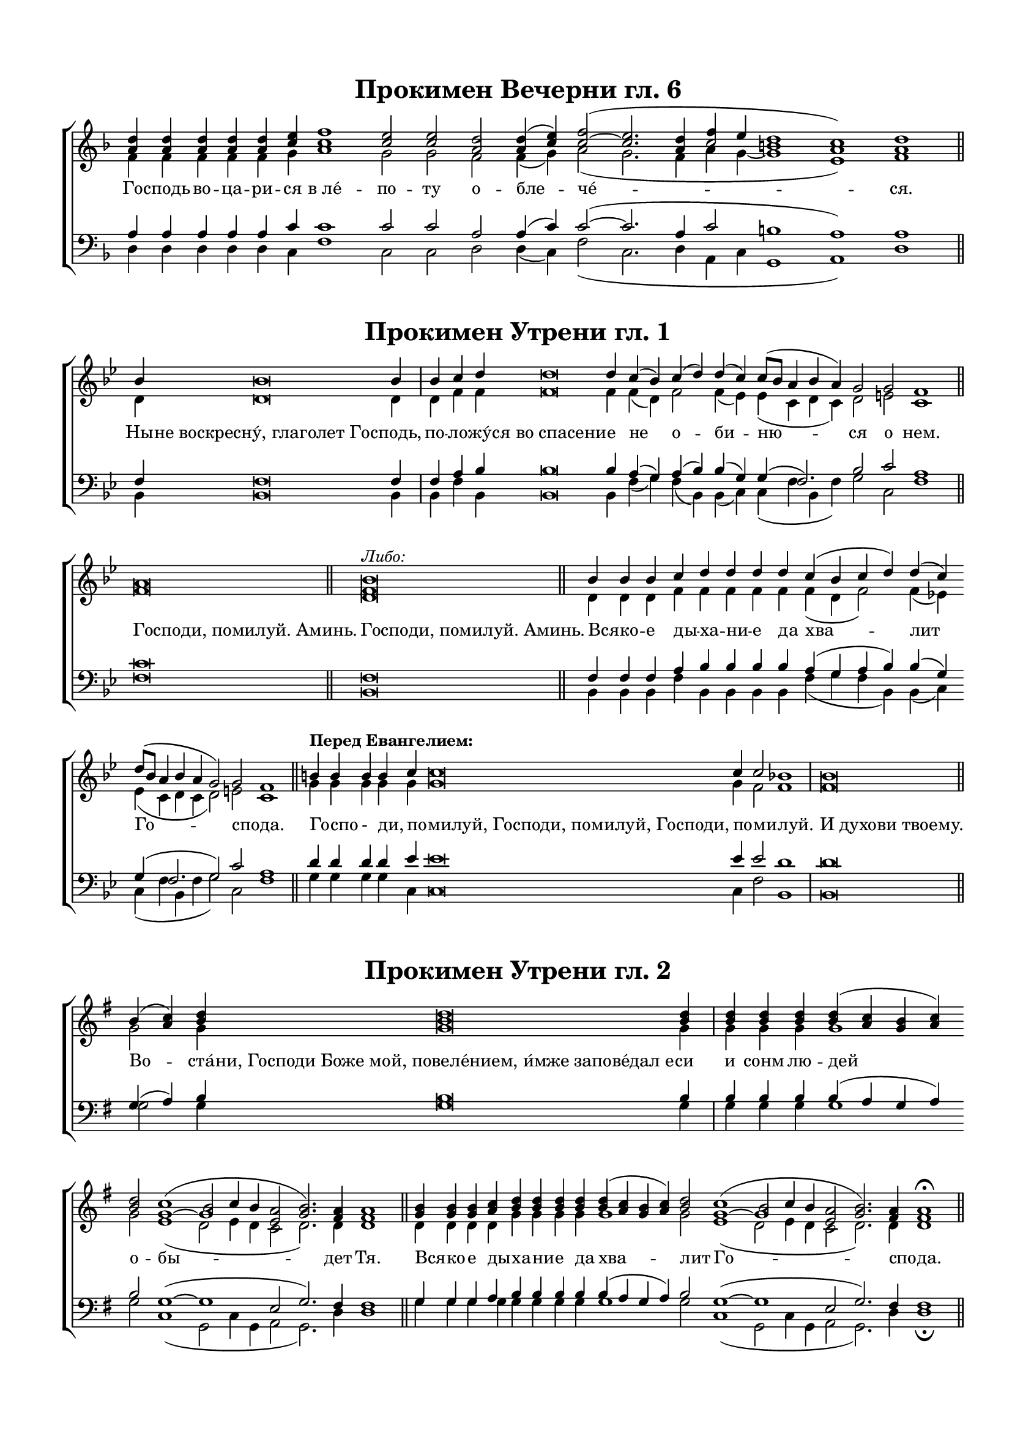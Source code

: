 \version "2.18.2"

% закомментируйте строку ниже, чтобы получался pdf с навигацией
#(ly:set-option 'point-and-click #f)
#(ly:set-option 'midi-extension "mid")
#(set-default-paper-size "a4")
#(set-global-staff-size 17)

\paper {
  top-margin = 15
  left-margin = 15
  right-margin = 10
  bottom-margin = 15
  indent = 0
  ragged-last =  ##f
  %ragged-last-bottom = ##f
}

co = \cadenzaOn
cof = \cadenzaOff
br = \bar ""
\header {
  %title = "Сугубая ектения"
  %composer = "С. Мокраняц"
  % Удалить строку версии LilyPond 
  tagline = ##f
}


\markup \fill-line { \null \fontsize #4 \bold \center-align
    "Прокимен Вечерни гл. 6"
\null }  

sv = \relative c'' {
  \key f \major
  \co <a d>4 q q q q <c e> \br <c f>1 <c e>2 q <a d> q4( <c e>) <c~ f>2( <c e>2.
  <a d>4 << c2 {f4 e} >> <b d>1 <c a>) <a d>1 \cof \bar "||"
}

av = \relative c' {
  f4 f f f f g a1 g2 g f f4( g) a2( g2. f4 a g4~ g1 e) f
}

tv = \relative c' {
  \key f \major
  a4 a a a a c c1 c2 c a a4( c) c2(~ c2. a4 c2 b1 a) a 
}

bv = \relative c {
  d4 d d d d c f1 c2 c d d4( c) f2( c2. d4 a c g1 a) d
}

lv = \lyricmode {
%  \override LyricText.self-alignment-X = #LEFT
  Го -- сподь во -- ца -- ри -- ся в_ле́ -- по -- ту о -- бле -- че́ -- ся.
%  \override LyricText.self-alignment-X = #CENTER
}

\score { \new ChoirStaff <<
  \new Staff << \new Voice = "sv" { \voiceOne \sv } \new Lyrics \lyricsto "sv" { \lv } \new Voice  { \voiceTwo \av} >> 
  \new Staff << \new Voice { \voiceOne \clef bass \tv } \new Voice { \voiceTwo \bv } >>
>> \layout { \context { \Staff \remove "Time_signature_engraver" } } }
    





\markup \fill-line { \null \fontsize #4 \bold \center-align
    "Прокимен Утрени гл. 1"
\null }  

sv = \relative c'' {
  \key bes \major
  \co bes4 bes\breve bes4 \bar "|" bes c d d\breve d4  \br c( bes) c( d) d( c)  \br c8[( bes] a4 bes a) g2 g f1 \bar "||"
  a\breve \bar "||" <bes f>^\markup\italic"Либо:" \bar "||" \cof
  \co bes4 bes bes c d d d  \br d c( bes c d) d( c)  \br d8[( bes] a4 bes a g2) g f1 \cof \bar "||"
  \co b4^\markup\bold"Перед Евангелием:" b b b c c\breve  \br c4 c2 bes1 \bar "|" bes\breve \cof \bar "||"
}

av = \relative c' {
  d4 d\breve d4 d f f f\breve f4 f( d) f2 f4( es) es( c d c) d2 e2 c1
  f\breve d
  d4 d d f f f f f f( d f2) f4( es) es( c d c d2) e2 c1
  g'4 g g g g g\breve g4 f2 f1 f\breve
}

tv = \relative c {
  \key bes \major
  f4 f\breve f4 f a bes bes\breve bes4 a( g) a( bes) bes( g) g( f2.) bes2 c a1
  c\breve f,\breve
  f4 f f a bes bes bes bes a( g a bes) bes( g) g( f2. g2) c a1
  d4 d d d es es\breve es4 es2 d1 d\breve
}

bv = \relative c {
  bes4 bes\breve bes4 bes f' bes, bes\breve bes4 f'( g) f( bes,) bes( c) c( f bes, f') g2 c, f1
  f\breve bes,
  bes4 bes bes f' bes, bes bes bes f'( g f bes,) bes( c) c( f bes, f' g2) c, f1
  g4 g g g c, c\breve c4 f2 bes,1 bes\breve
}

lv = \lyricmode {
  Ны -- не_воскресну́,_глаголет_Го -- сподь, по -- ло -- жу́ -- ся_во_спасени -- е не о -- би -- ню -- ся о нем.
  \override LyricText.self-alignment-X = #LEFT
  Господи,_помилуй._Аминь.
  Господи,_помилуй._Аминь.
  Вся -- ко -- е ды -- ха -- ни -- е да хва -- лит Го -- спо -- да.
  Го -- спо - ди, по -- милуй,_Господи,_помилуй,_Господи, по -- ми -- луй.
  И_духови_твоему.
  
}

\score { \new ChoirStaff <<
  \new Staff << \new Voice = "sv" { \voiceOne \sv } \new Lyrics \lyricsto "sv" { \lv } \new Voice  { \voiceTwo \av} >> 
  \new Staff << \new Voice { \voiceOne \clef bass \tv } \new Voice { \voiceTwo \bv } >>
>> \layout { \context { \Staff \remove "Time_signature_engraver" } } }
    
    
    
    
    
    
\markup \fill-line { \null \fontsize #4 \bold \center-align
    "Прокимен Утрени гл. 2"
\null }  

sv = \relative c'' {
  \key g \major
  \co b4( <c a>) <b d> q\breve q4 \bar "|" q  q  \br q q( <a c> <g b> <a c>)  \br <b d>2 << { c1( b2 c4 b } { g1~ g } >> <a e>2 <b g>2.) <a fis>4 q1 \cof \bar "||"
  \co <g b>4 q q  \br <a c> <b d> q q q  \br q( <a c> <g b> <a c>) <b d>2  \br << { c1( b2 c4 b } { g1~ g } >> <a e>2 <b g>2.) <a fis>4 q1\fermata \cof \bar "||"
  \co g4^\markup\bold"После Евангелия:" g g a b1 a2 g a( b) g1 a b\fermata \cof \bar "||"
  \co <b d>4^\markup\bold"После канона:"( <a c> <g b> <a c>) <b d>2 << { c1( b2 c4 b } { g1~ g } >> <a e>2) <b g>2.( <a fis>4) q1\fermata \cof \bar "||"
  
}

av = \relative c'' {
  g2 g4 g\breve g4 g g g g1 g2 e1( d2 e4 d c2 d2.) d4 d1
  d4 d d d g g g g g1 g2 e1( d2 e4 d c2 d2.) d4 d1
  d4 d d d g1 d2 d fis1 e fis g
  g g2 e1( d2 e4 d c2) d1 d
  
}

tv = \relative c' {
  \key g \major
  g4( a) b b\breve b4 b b b b( a g a) b2 g1~( g e2 g2.) fis4 fis1
  g4 g g a b b b b b( a g a) b2 g1(~ g e2 g2.) fis4 fis1
  b4 b b c d1 c2 b d1 b d d
  b4( a g a) b2 g1~( g e2) g2.( fis4) fis1
}

bv = \relative c' {
  g2 g4 g\breve g4 g g g g1 g2 c,1( g2 c4 g a2 g2.) d'4 d1
  g4 g g g g g g g g1 g2 c,1( g2 c4 g a2 g2.) d'4 d1\fermata
  g4 g g g g1 fis2 g d1 e d <g, g'>\fermata
  g'1 g2 c,1( g2 c4 g a2) g2.( d'4) d1\fermata
}

lv = \lyricmode {
%  
  Во -- ста́ -- ни,_Господи_Боже_мой,_повеле́нием,_и́мже_запове́дал_е -- си и сонм лю -- дей о -- бы -- дет Тя.
  \override LyricText.self-alignment-X = #LEFT
  Вся -- ко -- е ды -- ха -- ни -- е да хва -- лит Го -- спо -- да.
  Сла -- ва Те -- бе, Го -- спо -- ди, сла -- ва Те -- бе.
  Свят Го -- сподь Бог наш.
%  \override LyricText.self-alignment-X = #CENTER
}

\score { \new ChoirStaff <<
  \new Staff << \new Voice = "sv" { \voiceOne \sv } \new Lyrics \lyricsto "sv" { \lv } \new Voice  { \voiceTwo \av} >> 
  \new Staff << \new Voice { \voiceOne \clef bass \tv } \new Voice { \voiceTwo \bv } >>
>> \layout { \context { \Staff \remove "Time_signature_engraver" } } }






\markup \fill-line { \null \fontsize #4 \bold \center-align
    "Прокимен Утрени гл. 3"
\null }  

sv = \relative c'' {
  \tempo "Быстро"
  \key bes \major 
  \co c4\f c\breve c4 \bar "|" c c c c-> c c c bes c \bar "" d1( c4-> bes-> c-> d->)  \br c2 c  \br c c2.( d4-> c-> bes-> c1)  \br bes4( a bes2) a1\fermata \cof \bar "||"
  \co bes4 bes bes2 bes1 \bar "|" bes2 bes1 \bar "||" c4 c c c c c bes \bar "|" c  \br d1( c4 bes c d c2) c  \br c2.( d4 c bes c1) bes4( a bes2) a1\fermata \cof \bar "||"
  \co b4 b b b c c c c\breve c4 <c a>2 b1 \cof \bar "||" \co b\breve \cof \bar "||"
  \co b4^\markup\bold"Перед Евангелием:" b1 b2 b b1 a2 a b1 \cof \bar "||"
  \co <b f>4^\markup\bold"После Евангелия:" q q <c f,> <d b>1 <c a>2 <b g> <c a>( <d b>) <b g>1 <c a> <d b>\fermata \cof \bar "||"
}

av = \relative c' {
  es4 es\breve es4 es es es f f f f d f f1~ f es2 es es f1.~ f1 d d
  f4 f f2 f1 f2 f1 es4 es es es f f d f f1(~ f es2) es f1.~ f1 d d
  g4 g g g g g g g\breve g4 f2 f1
  f\breve
  f4 f1 f2 f g1 f2 f f1
  d4 d d es f1 f2 d f1 d f f
}

tv = \relative c' {
  \key bes \major
  g4 g\breve g4 g g g a a a a g a bes1( a4-> g-> a-> bes->) g2 g g a2.( bes4-> a-> g-> a1) g4( fis g2) fis1
  d'4 d d2 d1 d2 d1 g,4 g g g a a g a bes1( a4 g a bes g2) g a2.( bes4 a g a1) g4( fis! g2) fis1
  d'4 d d d es es es es\breve es4 es2 d1 d\breve
  d4 d1 d2 d es1 es2 es d1
  bes4 bes bes bes bes1 a2 bes a( bes) bes1 a bes
}

bv = \relative c {
  c4 c\breve c4 c c c f-> f f f g f bes,1( f'2. bes,4) c2 c c f1.~ f1 g4( d g2) d1\fermata
  bes4 bes bes2 bes1 bes2 bes1 c4 c c c fis fis g fis bes,1( fis'2. bes,4 c2) c fis1.~ fis1 g4( d g2) d1\fermata
  g4 g g g c, c c c\breve c4 fis2 bes,1 bes\breve
  bes4 bes1 bes2 bes es1 fis2 fis bes,1
  bes4 bes bes bes bes1 fis'2 bes, fis'1 g fis bes,\fermata
}

lv = \lyricmode {
  Рцы́ -- те_во_язы́цех,_яко_Господь_воцари́ -- ся и́ -- бо и -- спра́ -- ви все -- ле -- нну -- ю
  я́ -- же не по -- дви́ -- жи -- тся.
  Господи, по -- ми -- луй. А -- минь.
  Вся -- ко -- е ды -- ха́ -- ни -- е да хва -- лит Го -- спо -- да.
  Го -- спо -- ди, по -- ми -- луй, Го -- споди,_помилуй,_Господи по -- ми -- луй.
  \override LyricText.self-alignment-X = #LEFT
  И_духови_твоему.
  Слава_Тебе, Го -- спо -- ди сла -- ва Те -- бе.
  Сла -- ва Те -- бе, Го -- спо -- ди, сла -- ва Те -- бе.
}

\score { \new ChoirStaff <<
  \new Staff << \new Voice = "sv" { \voiceOne \sv } \new Lyrics \lyricsto "sv" { \lv } \new Voice  { \voiceTwo \av} >> 
  \new Staff << \new Voice { \voiceOne \clef bass \tv } \new Voice { \voiceTwo \bv } >>
>> \layout { \context { \Staff \remove "Time_signature_engraver" } } }





\markup \fill-line { \null \fontsize #4 \bold \center-align
    "Прокимен Утрени гл. 4"
\null }  

sv = \relative c' {
  \key bes \major
  \co <f bes>4 <f c'> <bes d> q\breve q4 <<d4 \new Voice {\voiceThree c8[( d])}>> <bes es>4 <bes d>1 << { c4( d c2) } { g2.( a4)} >> <f bes>1\fermata \bar "||" \cof
  \co q\breve \bar "||" \cof
  \co q4 q q <f c'> <bes d> q q \bar "|" q <<d4 \new Voice {\voiceThree c8[( d])}>> <bes es>4 <bes d>1 << { c4( d c2) } { g2.( a4)} >> <f bes>1\fermata \bar "||" \cof
  \co << {d'2( c8[ d])} bes2. >> <bes es>4 <bes d>1 << { c4( d c2) } { g2.( a4)} >> <f bes>1\fermata \bar "||" \cof

}

av = \relative c' {
  d4 es f f\breve f4 es8[( f]) g4 f1 es4( f g f) d1
  d\breve
  d4 d d es f f f f es8[( f]) g4 f1 es4( f g f) d1
  f2( es8[ f]) g4 f1 es4( f g f) d1
}

tv = \relative c {
  \key bes \major
  f4 f bes bes\breve bes4 bes bes bes1 g2.( a4) f1
  f\breve
  f4 f f f bes bes bes bes bes bes bes1 g2.( a4) f1
  bes2. bes4 bes1 g2.( a4) f1
}

bv = \relative c {
  bes4 bes bes bes\breve bes4 bes es bes1 c2( es4 f) bes,1\fermata
  bes\breve
  bes4 bes bes bes bes bes bes bes bes es bes1 c2( es4 f) bes,1\fermata bes2. es4 bes1 c2( es4 f) bes,1\fermata
}

lv = \lyricmode {
  Во -- скре -- сни́, Господи,_помози́_нам_и_изба́ви_нас_И́ме -- не Тво -- е -- го́ ра́ -- _ ди.
    \override LyricText.self-alignment-X = #LEFT
  Господи,_помилуй._Аминь
  Вся́ -- ко -- е ды -- ха -- ни -- е да хва -- лит Го -- спо -- _ да.
  Свят Го -- сподь Бог __ _ наш.
}

\score { \new ChoirStaff <<
  \new Staff << \new Voice = "sv" { \voiceOne \sv } \new Lyrics \lyricsto "sv" { \lv } \new Voice  { \voiceTwo \av} >> 
  \new Staff << \new Voice { \voiceOne \clef bass \tv } \new Voice { \voiceTwo \bv } >>
>> \layout { \context { \Staff \remove "Time_signature_engraver" } } }







\markup \fill-line { \null \fontsize #4 \bold \center-align
    "Прокимен Утрени гл. 5"
\null }  

sv = \relative c' {
  \key f \major
  \co <f a>4 <g bes> <a c> q\breve q4 q q <f a> <f bes>1 <f c'>2 << f2 { c'4( bes) } >> <f a>2.( <g bes>4) <a c>1 <<{bes4( a bes2)} f1 >> <f a>1\fermata \bar "||" \cof
  \co q4 q q <g bes> <a c> q q <f a> << { f1. f2} { bes1( c2) c4( bes)}>> <f a>2.( <g bes>4 <a c>1) << { bes4( a bes2) } f1 >> <f a>1\fermata \bar "||" \cof

}

av = \relative c' {
  c4 c f f\breve f4 f f c c1 c2 c4( d) c1 f d4( c d2) c1
  c4 c c c f f f c d1( c2) c4( d) c1( f) d4( c d2) c1
}

tv = \relative c {
  \key f \major
  f4 g a a\breve a4 a a f f1 f2 f f2.( g4) a1 f f
  f4 f f g a a a f f1. f2 f2.( g4 a1) f f
}

bv = \relative c {
  f4 f f f\breve f4 f f f bes,1 a2 a4( bes) f'1 f bes,4( f' bes,2) f1\fermata
  f'4 f f f f f f f bes,1( a2) a4( bes) f'1~ f bes,4( f' bes,2) f1\fermata
}

lv = \lyricmode {
  Во -- скре -- сни́, Господи,_Боже_мой,_да_вознесе́тся_рука_Тво -- я, я -- ко Ты цар -- ству -- е -- ши во ве -- ки.
  Вся́ -- ко -- е ды -- ха -- ни -- е да хва -- лит Го -- спо -- да.
}

\score { \new ChoirStaff <<
  \new Staff << \new Voice = "sv" { \voiceOne \sv } \new Lyrics \lyricsto "sv" { \lv } \new Voice  { \voiceTwo \av} >> 
  \new Staff << \new Voice { \voiceOne \clef bass \tv } \new Voice { \voiceTwo \bv } >>
>> \layout { \context { \Staff \remove "Time_signature_engraver" } } }









\markup \fill-line { \null \fontsize #4 \bold \center-align
    "Прокимен Утрени гл. 6"
\null }  

sv = \relative c'' {
  \key f \major
  \co <a d>4 q\breve q4 <c e> <c~ f>1( <c e>) <a d>2 q4( <c e>) <c f>2( <c e>2. <a d>4 <c f> <c e> <b d>1 <a c>) <a d>1\fermata \bar "||" \cof
  \co <g c>\breve \bar "||" \cof
  \co <a d>4 q q q q q q <c e> <c f>1( <c e> <a d>2) q4( <c e>) <c f>2( <c e>2. <a d>4 <c f> <c e> <b! d>1) <a c> <a d>\fermata \cof \bar "||"
}

av = \relative c' {
  f4 f\breve f4 g a1( g) f2 f4( g) a2( g2. f4 a g g1 e) f
  e\breve
  f4 f f f f f f g a1( g f2) f4( g) a2( g2. f4 a g g1) e f
}

tv = \relative c' {
  \key f \major
  a4 a\breve a4 c c1~ c a2 a4( c) c2~( c2.  a4 c2 b1 a) a
  g\breve
  a4 a a a a a a c c1(~ c a2) a4( c) c2~( c2. a4 c2 b!1) a a
}

bv = \relative c {
  d4 d\breve d4 c f1( c) d2 d4( c) f2( c2. d4 a c g1 a) d\fermata
  c\breve
  d4 d d d d d d c f1( c d2) d4( c) f2( c2. d4 a c g1) a d\fermata
}

lv = \lyricmode {
  Го́ -- споди,_воздви́гни_силу_Твою_и_прии -- ди во е́ -- же спа -- сти нас.
  Господи,_помилуй!_Аминь.
  Вся́ -- ко -- е ды -- ха -- ни -- е да хва -- лит Го -- спо -- да.
}

\score { \new ChoirStaff <<
  \new Staff << \new Voice = "sv" { \voiceOne \sv } \new Lyrics \lyricsto "sv" { \lv } \new Voice  { \voiceTwo \av} >> 
  \new Staff << \new Voice { \voiceOne \clef bass \tv } \new Voice { \voiceTwo \bv } >>
>> \layout { \context { \Staff \remove "Time_signature_engraver" } } }









\markup \fill-line { \null \fontsize #4 \bold \center-align
    "Прокимен Утрени гл. 7"
\null }  

sv = \relative c' {
  \key a \major
  \co <fis a>4 <gis b> <a cis> q\breve q4 q q q q <a d> <a e'>2 q4 <a d> <a cis>2 <a d>4 <a cis> <fis b>1\fermata \bar "||" \cof
  \co <a cis>\breve \bar "||" \cof
  \co <fis a>4 q q <gis b> <a cis> q q <a d> <a e'>2 q4( <a d>) <a cis>2 << a2 { d4( cis)} >> <fis, b>1\fermata \bar "||" \cof
}

av = \relative c' {
  cis4 e e e\breve e4 e e e e fis e2 e4 fis e2 fis4 e d1
  e\breve
  cis4 cis cis e e e e fis e2 e4( fis) e2 fis4( e) d1
}

tv = \relative c {
  \key a \major
  fis4 gis a a\breve a4 a a a a a a2 a4 a a2 a4 a fis1
  a\breve
  fis4 fis fis gis a a a a a2 a a a fis1
}

bv = \relative c {
  fis4 e a, a\breve a4 a a a a d cis2 cis4 d a2 d4 a b1\fermata
  a\breve
  fis'4 fis fis e a, a a d cis2 cis4( d) a2 d4( a) b1\fermata
}

lv = \lyricmode {
  Во -- скре -- сни́, Господи_Боже_мой,_да_вознесе́тся_рука_Тво -- я,
  не за -- бу́ -- ди у -- бо -- гих Тво -- их до ко -- нца.
  Господи,_помилуй!_Аминь.
  Вся́ -- ко -- е ды -- ха -- ни -- е да хва -- лит Го -- спо -- да.
}

\score { \new ChoirStaff <<
  \new Staff << \new Voice = "sv" { \voiceOne \sv } \new Lyrics \lyricsto "sv" { \lv } \new Voice  { \voiceTwo \av} >> 
  \new Staff << \new Voice { \voiceOne \clef bass \tv } \new Voice { \voiceTwo \bv } >>
>> \layout { \context { \Staff \remove "Time_signature_engraver" } } }










\markup \fill-line { \null \fontsize #4 \bold \center-align
    "Прокимен Утрени гл. 8"
\null }  

sv = \relative c'' {
  \key a \minor
  \co b4 c d d d d d d \bar "|" d c b c2( b4 c d1 c2) c4( b) \bar "" a( b c d c1 b4 c) b2 a1 \cof \bar "||"
  \co b\breve \bar "||" \cof
  \co b4 b b c d d c b c2( b4 c d1 c2) c4( b) a( b c d c1 b4 c) b2 a1 \cof \bar "||"
}

av = \relative c' {
  d4 e f f f f f f f e d e2( d4 e g1 e2) e4( f) c( d e g e1 d4 e) d2 c1
  g'\breve
  d4 d d e f f e d e2( d4 e g1 e2) e4( d) c( d e g e1 d4 g) d2 c1
}

tv = \relative c' {
  \key a \minor
  g4 g a a a a a a g g g g1~( g a2) a a2.( b4 g1.) g2 e1 |
  d'\breve
  g,4 g g g a g g g g1~( g1 a2) a a2.( b4 g1~ g2) g e1
}

bv = \relative c' {
  g4 e d d d d d d b c g c2( g4 c b1 a2) a a2.( g4 c1 g4 c) g2 a1
  g'\breve
  g4 g g e c b c g c2( b4 c b1 a2) a a2.( g4 c1 g4 c) g2 a1
}

lv = \lyricmode {
  Во -- ца -- ри -- тся Го -- сподь во век, Бог Твой, Си -- о -- не, в_род и род.
  Господи,_помилуй!_Аминь.
  Вся́ -- ко -- е ды -- ха -- ни -- е да хва -- лит Го -- спо -- да.
}

\score { \new ChoirStaff <<
  \new Staff << \new Voice = "sv" { \voiceOne \sv } \new Lyrics \lyricsto "sv" { \lv } \new Voice  { \voiceTwo \av} >> 
  \new Staff << \new Voice { \voiceOne \clef bass \tv } \new Voice { \voiceTwo \bv } >>
>> \layout { \context { \Staff \remove "Time_signature_engraver" } } }










sv = \relative c'' {
  \key bes \major
  \co bes\breve^\markup\bold"Перед Евангелием:" bes4 bes1 bes2 bes bes1 a2 a bes1 \cof \bar "||"
  \co <bes f>4^\markup\bold"После Евангелия:" q q <c f,> <d bes>1 <c a>2 <bes f> <c a>( <d bes>) <bes g>1 <c a> <d bes>\fermata \bar "||" \cof
  \co c4(^\markup\bold"гл. 1" bes c d) d( c) c8[( bes] a4 bes a) g1 f \cof \bar "||"
}

av = \relative c' {
  f\breve f4 f1 f2 f g1 f2 f f1
  d4 d d es f1 f2 d f1 d f f
  f4( d f2) f4( es) es( c d c) d2( e) c1
}

tv = \relative c' {
  \key bes \major
  d\breve d4 d1 d2 d es1 es2 es d1
  bes4 bes bes bes bes1 a2 bes a( bes) bes1 a bes
  a4( g a bes) bes( g) g( f2.) bes2( c) a1
}

bv = \relative c {
  < bes bes'>\breve q4 q1 q2 q e1 f2 f bes,1
  bes4 bes bes bes bes1 f'2 bes, f'1 g f bes,\fermata
  f'4( g f bes,) bes( c) c( f bes, f') g2( c,) f1
}

lv = \lyricmode {
  Слава_Те -- бе, Го -- спо -- ди, сла -- ва Те -- бе!
  Сла -- ва Те -- бе, Го -- спо -- ди, сла -- ва Те -- бе!
  Свят __ Го -- сподь Бог наш.
}

\score { \new ChoirStaff <<
  \new Staff << \new Voice = "sv" { \voiceOne \sv } \new Lyrics \lyricsto "sv" { \lv } \new Voice  { \voiceTwo \av} >> 
  \new Staff << \new Voice { \voiceOne \clef bass \tv } \new Voice { \voiceTwo \bv } >>
>> \layout { \context { \Staff \remove "Time_signature_engraver" } } }
